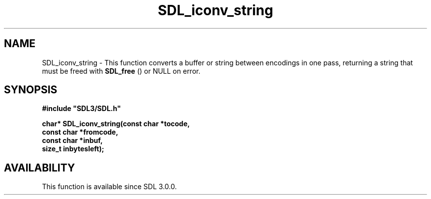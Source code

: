 .\" This manpage content is licensed under Creative Commons
.\"  Attribution 4.0 International (CC BY 4.0)
.\"   https://creativecommons.org/licenses/by/4.0/
.\" This manpage was generated from SDL's wiki page for SDL_iconv_string:
.\"   https://wiki.libsdl.org/SDL_iconv_string
.\" Generated with SDL/build-scripts/wikiheaders.pl
.\"  revision 60dcaff7eb25a01c9c87a5fed335b29a5625b95b
.\" Please report issues in this manpage's content at:
.\"   https://github.com/libsdl-org/sdlwiki/issues/new
.\" Please report issues in the generation of this manpage from the wiki at:
.\"   https://github.com/libsdl-org/SDL/issues/new?title=Misgenerated%20manpage%20for%20SDL_iconv_string
.\" SDL can be found at https://libsdl.org/
.de URL
\$2 \(laURL: \$1 \(ra\$3
..
.if \n[.g] .mso www.tmac
.TH SDL_iconv_string 3 "SDL 3.0.0" "SDL" "SDL3 FUNCTIONS"
.SH NAME
SDL_iconv_string \- This function converts a buffer or string between encodings in one pass, returning a string that must be freed with 
.BR SDL_free
() or NULL on error\[char46]
.SH SYNOPSIS
.nf
.B #include \(dqSDL3/SDL.h\(dq
.PP
.BI "char* SDL_iconv_string(const char *tocode,
.BI "                       const char *fromcode,
.BI "                       const char *inbuf,
.BI "                       size_t inbytesleft);
.fi
.SH AVAILABILITY
This function is available since SDL 3\[char46]0\[char46]0\[char46]

